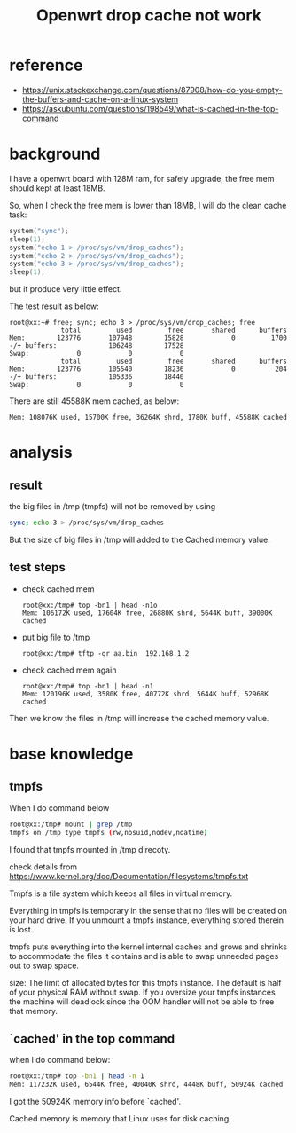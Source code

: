#+title: Openwrt drop cache not work
#+options: ^:nil

* reference
+ https://unix.stackexchange.com/questions/87908/how-do-you-empty-the-buffers-and-cache-on-a-linux-system
+ https://askubuntu.com/questions/198549/what-is-cached-in-the-top-command

* background
I have a openwrt board with 128M ram, for safely upgrade, the free mem should
kept at least 18MB.

So, when I check the free mem is lower than 18MB, I will do the clean cache task:
#+BEGIN_SRC c
system("sync");
sleep(1);
system("echo 1 > /proc/sys/vm/drop_caches");
system("echo 2 > /proc/sys/vm/drop_caches");
system("echo 3 > /proc/sys/vm/drop_caches");
sleep(1);
#+END_SRC

but it produce very little effect.

The test result as below:
#+BEGIN_SRC info
root@xx:~# free; sync; echo 3 > /proc/sys/vm/drop_caches; free
             total         used         free       shared      buffers
Mem:        123776       107948        15828            0         1700
-/+ buffers:             106248        17528
Swap:            0            0            0
             total         used         free       shared      buffers
Mem:        123776       105540        18236            0          204
-/+ buffers:             105336        18440
Swap:            0            0            0
#+END_SRC

There are still 45588K mem cached, as below:
#+BEGIN_SRC info
Mem: 108076K used, 15700K free, 36264K shrd, 1780K buff, 45588K cached
#+END_SRC
* analysis
** result
the big files in /tmp (tmpfs) will not be removed by using
#+BEGIN_SRC sh
sync; echo 3 > /proc/sys/vm/drop_caches
#+END_SRC

But the size of big files in /tmp will added to the Cached memory value.

** test steps
+ check cached mem
  #+BEGIN_SRC info
  root@xx:/tmp# top -bn1 | head -n1o
  Mem: 106172K used, 17604K free, 26880K shrd, 5644K buff, 39000K cached
  #+END_SRC

+ put big file to /tmp
  #+BEGIN_SRC info
  root@xx:/tmp# tftp -gr aa.bin  192.168.1.2
  #+END_SRC

+ check cached mem again
  #+BEGIN_SRC info
  root@xx:/tmp# top -bn1 | head -n1
  Mem: 120196K used, 3580K free, 40772K shrd, 5644K buff, 52968K cached
  #+END_SRC

Then we know the files in /tmp will increase the cached memory value.
* base knowledge
** tmpfs
When I do command below
#+BEGIN_SRC sh
root@xx:/tmp# mount | grep /tmp
tmpfs on /tmp type tmpfs (rw,nosuid,nodev,noatime)
#+END_SRC

I found that tmpfs mounted in /tmp direcoty.

check details from
https://www.kernel.org/doc/Documentation/filesystems/tmpfs.txt

Tmpfs is a file system which keeps all files in virtual memory.

Everything in tmpfs is temporary in the sense that no files will be created on
your hard drive. If you unmount a tmpfs instance, everything stored therein is
lost.

tmpfs puts everything into the kernel internal caches and grows and shrinks to
accommodate the files it contains and is able to swap unneeded pages out to swap
space.

size: The limit of allocated bytes for this tmpfs instance. The default is half
of your physical RAM without swap. If you oversize your tmpfs instances the
machine will deadlock since the OOM handler will not be able to free that memory.

** `cached' in the top command
when I do command below:
#+BEGIN_SRC sh
root@xx:/tmp# top -bn1 | head -n 1
Mem: 117232K used, 6544K free, 40040K shrd, 4448K buff, 50924K cached
#+END_SRC

I got the 50924K memory info before `cached'.

Cached memory is memory that Linux uses for disk caching.

